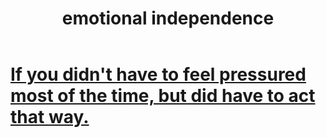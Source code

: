 :PROPERTIES:
:ID:       3e189d74-64a5-4c45-a1cb-c228087877c7
:END:
#+title: emotional independence
* [[id:9280fc45-6730-40cc-b088-c53a2f589ccd][If you didn't have to feel pressured most of the time, but did have to act that way.]]
